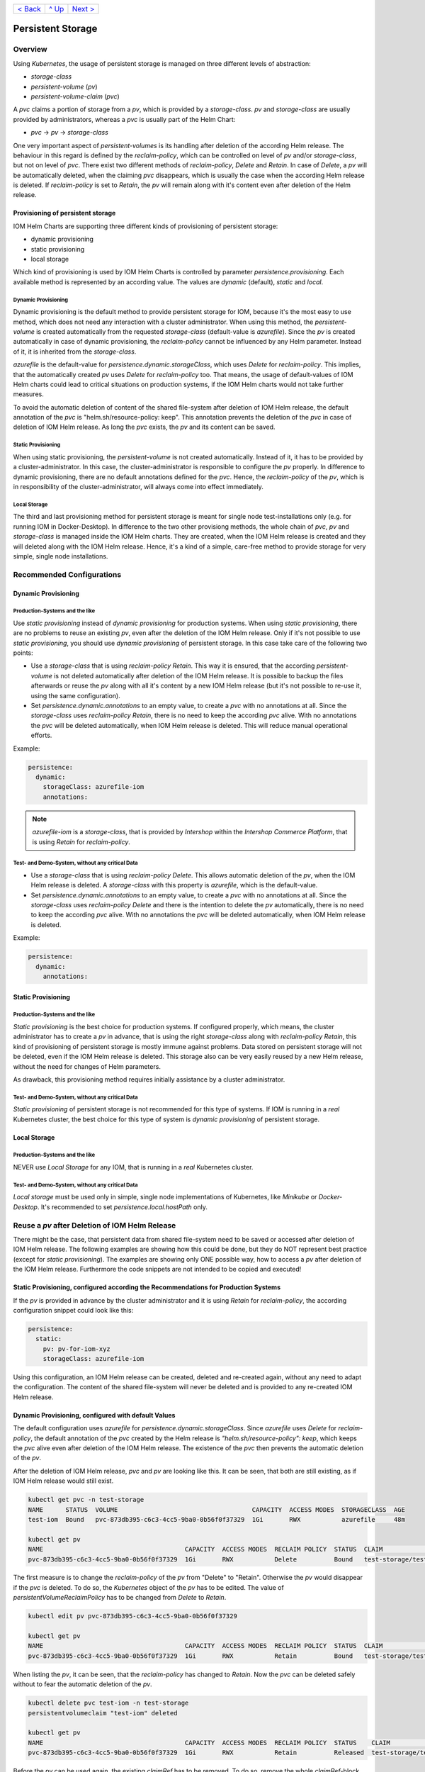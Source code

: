 +--------------------------+-----------------+--------------------------+
|`< Back                   |`^ Up            |`Next > <Metrics.rst>`_   |
|<SecretKeyRef.rst>`_      |<../README.rst>`_|                          |
+--------------------------+-----------------+--------------------------+

==================
Persistent Storage
==================

--------
Overview
--------

Using *Kubernetes*, the usage of persistent storage is managed on three different levels of abstraction:

- *storage-class*
- *persistent-volume* (*pv*)
- *persistent-volume-claim* (*pvc*)

A *pvc* claims a portion of storage from a *pv*, which is provided by a *storage-class*. *pv* and *storage-class* are
usually provided by administrators, whereas a *pvc* is usually part of the Helm Chart:

- *pvc* -> *pv* -> *storage-class*

One very important aspect of *persistent-volumes* is its handling after deletion of the according Helm release. The behaviour
in this regard is defined by the *reclaim-policy*, which can be controlled on level of *pv* and/or *storage-class*,
but not on level of *pvc*.
There exist two different methods of *reclaim-policy*, *Delete* and *Retain*. In case of *Delete*, a *pv* will be
automatically deleted, when the claiming *pvc* disappears, which is usually the case when the according Helm release
is deleted. If *reclaim-policy* is set to *Retain*, the *pv* will remain along with it's content even after deletion
of the Helm release.

Provisioning of persistent storage
----------------------------------

IOM Helm Charts are supporting three different kinds of provisioning of persistent storage:

- dynamic provisioning
- static provisioning
- local storage

Which kind of provisioning is used by IOM Helm Charts is controlled by parameter *persistence.provisioning*.
Each available method is represented by an according value. The values are *dynamic* (default), *static* and *local*.

Dynamic Provisioning
^^^^^^^^^^^^^^^^^^^^

Dynamic provisioning is the default method to provide persistent storage for IOM, because it's the most easy to use method, which
does not need any interaction with a cluster administrator.
When using this method, the *persistent-volume* is created automatically from the requested *storage-class* (default-value is *azurefile*).
Since the *pv* is created automatically in case of dynamic provisioning, the
*reclaim-policy* cannot be influenced by any Helm parameter. Instead of it, it is inherited from the *storage-class*.

*azurefile* is the default-value for *persistence.dynamic.storageClass*, which uses *Delete* for *reclaim-policy*. This implies, that the
automatically created *pv* uses *Delete* for *reclaim-policy* too. That means, the usage of default-values of IOM Helm charts could
lead to critical situations on production systems, if the IOM Helm charts would not take further measures.

To avoid the automatic deletion of content of the shared file-system after deletion of IOM Helm release, the default annotation of
the *pvc* is "helm.sh/resource-policy: keep". This annotation prevents the deletion of the *pvc* in case of deletion of IOM Helm release.
As long the *pvc* exists, the *pv* and its content can be saved.

Static Provisioning
^^^^^^^^^^^^^^^^^^^

When using static provisioning, the *persistent-volume* is not created automatically. Instead of it, it has to be provided
by a cluster-administrator. In this case, the cluster-administrator is responsible to configure the *pv* properly.
In difference to dynamic provisioning, there are no default annotations defined for the *pvc*. Hence, the *reclaim-policy*
of the *pv*, which is in responsibility of the cluster-administrator, will always come into effect immediately.

Local Storage
^^^^^^^^^^^^^

The third and last provisioning method for persistent storage is meant for single node test-installations only (e.g. for running IOM
in Docker-Desktop). In difference to the two other provisiong methods, the whole chain of *pvc*, *pv* and *storage-class* is managed
inside the IOM Helm charts. They are created, when the IOM Helm release is created and they will deleted along with the IOM Helm release.
Hence, it's a kind of a simple, care-free method to provide storage for very simple, single node installations.

--------------------------
Recommended Configurations
--------------------------

Dynamic Provisioning
--------------------

Production-Systems and the like
^^^^^^^^^^^^^^^^^^^^^^^^^^^^^^^

Use *static provisioning* instead of *dynamic provisioning* for production systems. When using *static provisioning*, there are no problems to reuse
an existing *pv*, even after the deletion of the IOM Helm release. Only if it's not possible to use *static provisioning*, you should
use *dynamic provisioning* of persistent storage. In this case take care of the following two points:
  
- Use a *storage-class* that is using *reclaim-policy* *Retain*. This way it is ensured, that the according *persistent-volume* is
  not deleted automatically after deletion of the IOM Helm release. It is possible to backup the files afterwards or reuse the *pv*
  along with all it's content by a new IOM Helm release (but it's not possible to re-use it, using the same configuration).
- Set *persistence.dynamic.annotations* to an empty value, to create a *pvc* with no annotations at all. Since the *storage-class*
  uses *reclaim-policy* *Retain*, there is no need to keep the according *pvc* alive. With no annotations the *pvc* will be deleted
  automatically, when IOM Helm release is deleted. This will reduce manual operational efforts.

Example:

.. code-block:: yaml

  persistence:
    dynamic:
      storageClass: azurefile-iom
      annotations:

.. note::

  *azurefile-iom* is a *storage-class*, that is provided by *Intershop* within the *Intershop Commerce Platform*,
  that is using *Retain* for *reclaim-policy*.

Test- and Demo-System, without any critical Data
^^^^^^^^^^^^^^^^^^^^^^^^^^^^^^^^^^^^^^^^^^^^^^^^

- Use a *storage-class* that is using *reclaim-policy* *Delete*. This allows automatic deletion of the *pv*, when the IOM
  Helm release is deleted. A *storage-class* with this property is *azurefile*, which is the default-value.
- Set *persistence.dynamic.annotations* to an empty value, to create a *pvc* with no annotations at all. Since the *storage-class*
  uses *reclaim-policy* *Delete* and there is the intention to delete the *pv* automatically, there is no need to keep the according
  *pvc* alive. With no annotations the *pvc* will be deleted automatically, when IOM Helm release is deleted.

Example:

.. code-block:: yaml

  persistence:
    dynamic:
      annotations:

Static Provisioning
-------------------

Production-Systems and the like
^^^^^^^^^^^^^^^^^^^^^^^^^^^^^^^

*Static provisioning* is the best choice for production systems. If configured properly, which means, the cluster administrator
has to create a *pv* in advance, that is using the right *storage-class* along with *reclaim-policy* *Retain*, this kind
of provisioning of persistent storage is mostly immune against problems. Data stored on persistent storage will not be
deleted, even if the IOM Helm release is deleted. This storage also can be very easily reused by a new Helm release, without
the need for changes of Helm parameters.

As drawback, this provisioning method requires initially assistance by a cluster administrator.

Test- and Demo-System, without any critical Data
^^^^^^^^^^^^^^^^^^^^^^^^^^^^^^^^^^^^^^^^^^^^^^^^

*Static provisioning* of persistent storage is not recommended for this type of systems. If IOM is running in a *real*
Kubernetes cluster, the best choice for this type of system is *dynamic provisioning* of persistent storage.

Local Storage
-------------

Production-Systems and the like
^^^^^^^^^^^^^^^^^^^^^^^^^^^^^^^

NEVER use *Local Storage* for any IOM, that is running in a *real* Kubernetes cluster.


Test- and Demo-System, without any critical Data
^^^^^^^^^^^^^^^^^^^^^^^^^^^^^^^^^^^^^^^^^^^^^^^^

*Local storage* must be used only in simple, single node implementations of Kubernetes, like *Minikube* or *Docker-Desktop*.
It's recommended to set *persistence.local.hostPath* only.
   
-----------------------------------------------
Reuse a *pv* after Deletion of IOM Helm Release
-----------------------------------------------

There might be the case, that persistent data from shared file-system need to be saved or accessed after deletion of
IOM Helm release. The following examples are showing how this could be done, but they do NOT represent best practice (except for *static provisioning*).
The examples are showing only ONE possible way, how to access a *pv* after deletion of the IOM Helm release. Furthermore
the code snippets are not intended to be copied and executed!


Static Provisioning, configured according the Recommendations for Production Systems
------------------------------------------------------------------------------------

If the *pv* is provided in advance by the cluster administrator and it is using *Retain* for *reclaim-policy*, the according configuration snippet could
look like this:

.. code-block:: yaml

   persistence:
     static:
       pv: pv-for-iom-xyz
       storageClass: azurefile-iom

Using this configuration, an IOM Helm release can be created, deleted and re-created again, without any need to adapt the configuration. The content of
the shared file-system will never be deleted and is provided to any re-created IOM Helm release.
      
Dynamic Provisioning, configured with default Values
----------------------------------------------------

The default configuration uses *azurefile* for *persistence.dynamic.storageClass*. Since *azurefile* uses *Delete* for *reclaim-policy*,
the default annotation of the *pvc* created by the Helm release is *"helm.sh/resource-policy": keep*, which keeps the *pvc* alive even after
deletion of the IOM Helm release. The existence of the *pvc* then prevents the automatic deletion of the *pv*.

After the deletion of IOM Helm release, *pvc* and *pv* are looking like this. It can be seen, that both are still existing, as if
IOM Helm release would still exist.

.. code-block:: shell

  kubectl get pvc -n test-storage
  NAME      STATUS  VOLUME                                    CAPACITY  ACCESS MODES  STORAGECLASS  AGE
  test-iom  Bound   pvc-873db395-c6c3-4cc5-9ba0-0b56f0f37329  1Gi       RWX           azurefile     48m

  kubectl get pv
  NAME                                      CAPACITY  ACCESS MODES  RECLAIM POLICY  STATUS  CLAIM                  STORAGECLASS  REASON  AGE
  pvc-873db395-c6c3-4cc5-9ba0-0b56f0f37329  1Gi       RWX           Delete          Bound   test-storage/test-iom  azurefile             48m

The first measure is to change the *reclaim-policy* of the *pv* from "Delete" to "Retain". Otherwise the *pv* would disappear if the *pvc* is
deleted. To do so, the *Kubernetes* object of the *pv* has to be edited. The value of *persistentVolumeReclaimPolicy* has to be changed from
*Delete* to *Retain*.

.. code-block:: shell

  kubectl edit pv pvc-873db395-c6c3-4cc5-9ba0-0b56f0f37329

  kubectl get pv
  NAME                                      CAPACITY  ACCESS MODES  RECLAIM POLICY  STATUS  CLAIM                  STORAGECLASS  REASON  AGE
  pvc-873db395-c6c3-4cc5-9ba0-0b56f0f37329  1Gi       RWX           Retain          Bound   test-storage/test-iom  azurefile             79m

When listing the *pv*, it can be seen, that the *reclaim-policy* has changed to *Retain*. Now the *pvc* can be deleted safely without to
fear the automatic deletion of the *pv*.

.. code-block:: shell
                
  kubectl delete pvc test-iom -n test-storage
  persistentvolumeclaim "test-iom" deleted

  kubectl get pv
  NAME                                      CAPACITY  ACCESS MODES  RECLAIM POLICY  STATUS    CLAIM                  STORAGECLASS  REASON  AGE
  pvc-873db395-c6c3-4cc5-9ba0-0b56f0f37329  1Gi       RWX           Retain          Released  test-storage/test-iom  azurefile             82m

Before the *pv* can be used again, the existing *claimRef* has to be removed. To do so, remove the whole *claimRef*-block from the *pv*.

.. code-block:: shell

  kubectl edit pv pvc-873db395-c6c3-4cc5-9ba0-0b56f0f37329 

  kubectl get pv
  NAME                                      CAPACITY  ACCESS MODES  RECLAIM POLICY  STATUS     CLAIM                 STORAGECLASS  REASON  AGE
  pvc-873db395-c6c3-4cc5-9ba0-0b56f0f37329  1Gi       RWX           Retain          Available                        azurefile             84m

The existing *pv* can now be used by a new IOM Helm release. As now an existing *pv* is used, the *static provisioning* method has to be activated.
The according configuration snippet has to look like this. Please note, that additionally to the name of the *pv* also the correct *storage-class* of
the *pv* has to be set.

.. code-block:: yaml
                
  persistence:
    static:
      pv: pvc-873db395-c6c3-4cc5-9ba0-0b56f0f37329
      storageClass: azurefile

Dynamic Provisioning, configured with a *storage-class* using *Retain* for *reclaim-policy*
-------------------------------------------------------------------------------------------

If the *storage-class* uses *Retain* for *reclaim-policy*, the annotations of the *pvc* should be set to allow deletion of the *pvc* along
with the IOM Helm release.

If *storage-class* and *pvc* are configured this way, *pvc* and *pv* are looking like this way after deletion of the IOM Helm release. It
can be seen, that the *pvc* is gone and the *pv* still exists.

.. code-block:: shell
                
  kubectl get pvc -n test-storage
  No resources found in test-storage namespace.

  kubectl get pv
  NAME                                      CAPACITY  ACCESS MODES  RECLAIM POLICY  STATUS    CLAIM                  STORAGECLASS   REASON  AGE
  pvc-e9166f21-42de-4682-83d5-4cdae10c18e0  1Gi       RWX           Retain          Released  test-storage/test-iom  azurefile-iom          11m

It can be seen, that the status of the *pv* is *Released*. In order to be able to reuse the *pv*, the *claimRef* has to be removed.
Just remove the whole *claimRef*-block from the *pv*-object:

.. code-block:: shell

  kubectl edit pv pvc-e9166f21-42de-4682-83d5-4cdae10c18e0

  kubectl get pv
  NAME                                      CAPACITY  ACCESS MODES  RECLAIM POLICY  STATUS    CLAIM                  STORAGECLASS   REASON  AGE
  pvc-e9166f21-42de-4682-83d5-4cdae10c18e0  1Gi       RWX           Retain          Available                        azurefile-iom          11m

The existing *pv* can now be used by a new IOM Helm release using the *static provisioning* method. The according configuration snippet has to look like this:

.. code-block:: yaml
                
  persistence:
    static:
      pv: pvc-e9166f21-42de-4682-83d5-4cdae10c18e0
      storageClass: azurefile-iom

+--------------------------+-----------------+--------------------------+
|`< Back                   |`^ Up            |`Next > <Metrics.rst>`_   |
|<SecretKeyRef.rst>`_      |<../README.rst>`_|                          |
+--------------------------+-----------------+--------------------------+
